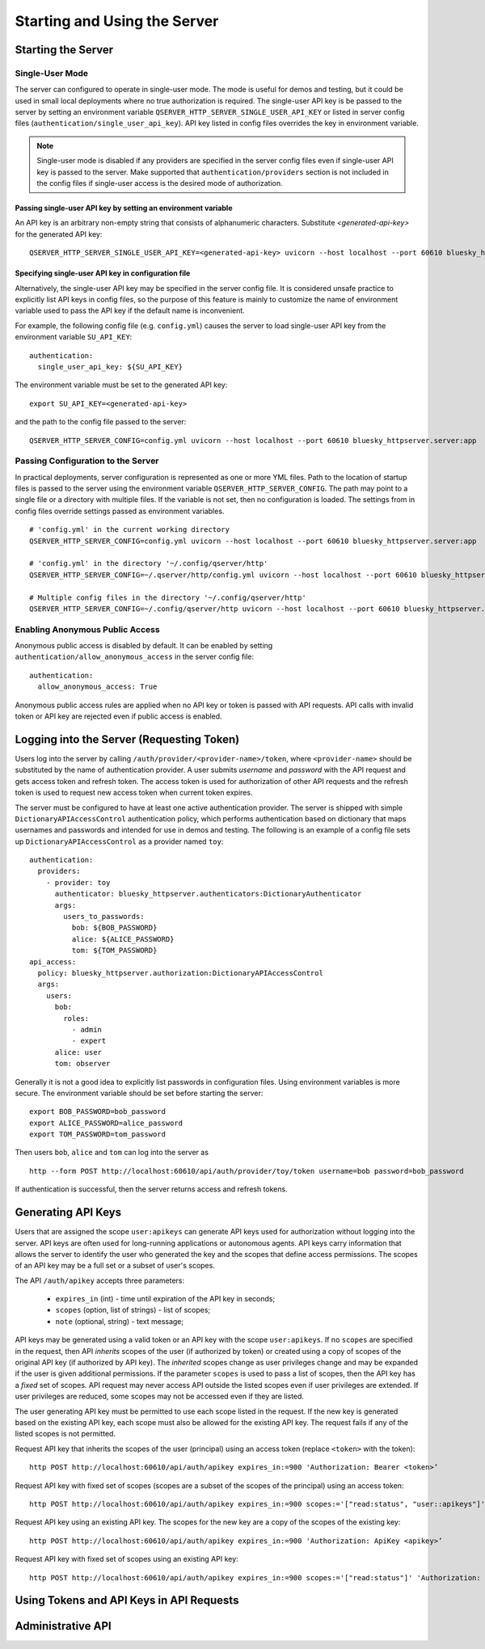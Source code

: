=============================
Starting and Using the Server
=============================

Starting the Server
===================

Single-User Mode
----------------

The server can configured to operate in single-user mode. The mode is useful
for demos and testing, but it could be used in small local deployments where no
true authorization is required. The single-user API key is be passed to
the server by setting an environment variable ``QSERVER_HTTP_SERVER_SINGLE_USER_API_KEY``
or listed in server config files (``authentication/single_user_api_key``).
API key listed in config files overrides the key in environment variable.

.. note::

  Single-user mode is disabled if any providers are specified in the server
  config files even if single-user API key is passed to the server. Make supported
  that ``authentication/providers`` section is not included in the config files
  if single-user access is the desired mode of authorization.

Passing single-user API key by setting an environment variable
**************************************************************

An API key is an arbitrary non-empty string that consists of alphanumeric characters.
Substitute `<generated-api-key>` for the generated API key::

  QSERVER_HTTP_SERVER_SINGLE_USER_API_KEY=<generated-api-key> uvicorn --host localhost --port 60610 bluesky_httpserver.server:app

Specifying single-user API key in configuration file
****************************************************

Alternatively, the single-user API key may be specified in the server config file.
It is considered unsafe practice to explicitly list API keys in config files, so
the purpose of this feature is mainly to customize the name of environment variable
used to pass the API key if the default name is inconvenient.

For example, the following config file (e.g. ``config.yml``) causes the server
to load single-user API key from the environment variable ``SU_API_KEY``::

    authentication:
      single_user_api_key: ${SU_API_KEY}

The environment variable must be set to the generated API key::

    export SU_API_KEY=<generated-api-key>

and the path to the config file passed to the server::

    QSERVER_HTTP_SERVER_CONFIG=config.yml uvicorn --host localhost --port 60610 bluesky_httpserver.server:app

Passing Configuration to the Server
-----------------------------------

In practical deployments, server configuration is represented as one or more YML files.
Path to the location of startup files is passed to the server using the environment variable
``QSERVER_HTTP_SERVER_CONFIG``. The path may point to a single file or a directory with multiple
files. If the variable is not set, then no configuration is loaded. The settings from in config files
override settings passed as environment variables. ::

    # 'config.yml' in the current working directory
    QSERVER_HTTP_SERVER_CONFIG=config.yml uvicorn --host localhost --port 60610 bluesky_httpserver.server:app

    # 'config.yml' in the directory '~/.config/qserver/http'
    QSERVER_HTTP_SERVER_CONFIG=~/.qserver/http/config.yml uvicorn --host localhost --port 60610 bluesky_httpserver.server:app

    # Multiple config files in the directory '~/.config/qserver/http'
    QSERVER_HTTP_SERVER_CONFIG=~/.config/qserver/http uvicorn --host localhost --port 60610 bluesky_httpserver.server:app

Enabling Anonymous Public Access
--------------------------------

Anonymous public access is disabled by default. It can be enabled by setting ``authentication/allow_anonymous_access``
in the server config file::

    authentication:
      allow_anonymous_access: True

Anonymous public access rules are applied when no API key or token is passed with API requests.
API calls with invalid token or API key are rejected even if public access is enabled.

Logging into the Server (Requesting Token)
==========================================

Users log into the server by calling ``/auth/provider/<provider-name>/token``, where ``<provider-name>``
should be substituted by the name of authentication provider. A user submits *username* and *password*
with the API request and gets access token and refresh token. The access token is used for authorization
of other API requests and the refresh token is used to request new access token when current token expires.

The server must be configured to have at least one active authentication provider. The server is shipped
with simple ``DictionaryAPIAccessControl`` authentication policy, which performs authentication based
on dictionary that maps usernames and passwords and intended for use in demos and testing. The following
is an example of a config file sets up ``DictionaryAPIAccessControl`` as a provider named ``toy``::

  authentication:
    providers:
      - provider: toy
        authenticator: bluesky_httpserver.authenticators:DictionaryAuthenticator
        args:
          users_to_passwords:
            bob: ${BOB_PASSWORD}
            alice: ${ALICE_PASSWORD}
            tom: ${TOM_PASSWORD}
  api_access:
    policy: bluesky_httpserver.authorization:DictionaryAPIAccessControl
    args:
      users:
        bob:
          roles:
            - admin
            - expert
        alice: user
        tom: observer

Generally it is not a good idea to explicitly list passwords in configuration files. Using environment
variables is more secure. The environment variable should be set before starting the server::

    export BOB_PASSWORD=bob_password
    export ALICE_PASSWORD=alice_password
    export TOM_PASSWORD=tom_password

Then users ``bob``, ``alice`` and ``tom`` can log into the server as ::

  http --form POST http://localhost:60610/api/auth/provider/toy/token username=bob password=bob_password

If authentication is successful, then the server returns access and refresh tokens.

Generating API Keys
===================

Users that are assigned the scope ``user:apikeys`` can generate API keys used for authorization
without logging into the server. API keys are often used for long-running applications or
autonomous agents. API keys carry information that allows the server to identify the user
who generated the key and the scopes that define access permissions. The scopes of an API key
may be a full set or a subset of user's scopes.

The API ``/auth/apikey`` accepts three parameters:

  - ``expires_in`` (int) - time until expiration of the API key in seconds;
  - ``scopes`` (option, list of strings) - list of scopes;
  - ``note`` (optional, string) - text message;

API keys may be generated using a valid token or an API key with the scope ``user:apikeys``.
If no ``scopes`` are specified in the request, then API *inherits* scopes of the user
(if authorized by token) or created using a copy of scopes of the original API key
(if authorized by API key). The *inherited* scopes change as user privileges change and
may be expanded if the user is given additional permissions. If the parameter ``scopes``
is used to pass a list of scopes, then the API key has a *fixed* set of scopes. API request
may never access API outside the listed scopes even if user privileges are extended.
If user privileges are reduced, some scopes may not be accessed even if they are listed.

The user generating API key must be permitted to use each scope listed in the request.
If the new key is generated based on the existing API key, each scope must also be
allowed for the existing API key. The request fails if any of the listed scopes is
not permitted.

Request API key that inherits the scopes of the user (principal) using an access token
(replace ``<token>`` with the token)::

    http POST http://localhost:60610/api/auth/apikey expires_in:=900 'Authorization: Bearer <token>’

Request API key with fixed set of scopes (scopes are a subset of the scopes of the principal)
using an access token::

    http POST http://localhost:60610/api/auth/apikey expires_in:=900 scopes:='["read:status", "user::apikeys"]' 'Authorization: Bearer <token>’

Request API key using an existing API key. The scopes for the new key are a copy of the scopes of
the existing key::

    http POST http://localhost:60610/api/auth/apikey expires_in:=900 'Authorization: ApiKey <apikey>’

Request API key with fixed set of scopes using an existing API key::

    http POST http://localhost:60610/api/auth/apikey expires_in:=900 scopes:='["read:status"]' 'Authorization: ApiKey <apikey>’


Using Tokens and API Keys in API Requests
=========================================

Administrative API
==================